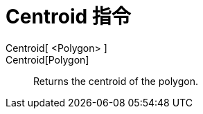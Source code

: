 = Centroid 指令
:page-en: commands/Centroid
ifdef::env-github[:imagesdir: /zh/modules/ROOT/assets/images]

Centroid[ <Polygon> ]::
Centroid[Polygon]::
  Returns the centroid of the polygon.
